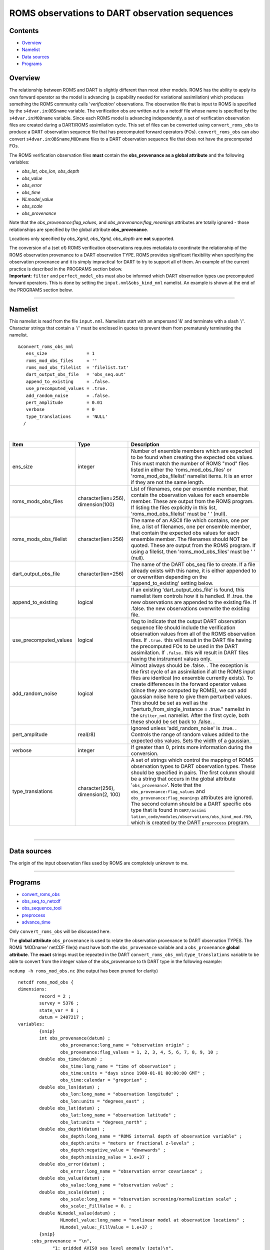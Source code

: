 ROMS observations to DART observation sequences
===============================================

Contents
--------

-  `Overview <#overview>`__
-  `Namelist <#namelist>`__
-  `Data sources <#data_sources>`__
-  `Programs <#programs>`__

Overview
--------

The relationship between ROMS and DART is slightly different than most other models. ROMS has the ability to apply its
own forward operator as the model is advancing (a capability needed for variational assimilation) which produces
something the ROMS community calls '*verification*' observations. The observation file that is input to ROMS is
specified by the ``s4dvar.in``:``OBSname`` variable. The verification obs are written out to a netcdf file whose name is
specified by the ``s4dvar.in``:``MODname`` variable. Since each ROMS model is advancing independently, a set of
verification observation files are created during a DART/ROMS assimilation cycle. This set of files can be converted
using ``convert_roms_obs`` to produce a DART observation sequence file that has precomputed forward operators (FOs).
``convert_roms_obs`` can also convert ``s4dvar.in``:``OBSname``,\ ``MODname`` files to a DART observation sequence file
that does not have the precomputed FOs.

The ROMS verification observation files **must** contain the **obs_provenance as a global attribute** and the following
variables:

-  *obs_lat, obs_lon, obs_depth*
-  *obs_value*
-  *obs_error*
-  *obs_time*
-  *NLmodel_value*
-  *obs_scale*
-  *obs_provenance*

Note that the *obs_provenance:flag_values*, and *obs_provenance:flag_meanings* attributes are totally ignored - those
relationships are specified by the global attribute **obs_provenance**.

Locations only specified by *obs_Xgrid, obs_Ygrid, obs_depth* are **not** supported.

| The conversion of a (set of) ROMS verification observations requires metadata to coordinate the relationship of the
  ROMS observation provenance to a DART observation TYPE. ROMS provides significant flexibility when specifying the
  observation provenance and it is simply impractical for DART to try to support all of them. An example of the current
  practice is described in the PROGRAMS section below.
| **Important:** ``filter`` and ``perfect_model_obs`` must also be informed which DART observation types use precomputed
  forward operators. This is done by setting the ``input.nml``\ ``&obs_kind_nml`` namelist. An example is shown at the
  end of the PROGRAMS section below.

--------------

Namelist
--------

This namelist is read from the file ``input.nml``. Namelists start with an ampersand '&' and terminate with a slash '/'.
Character strings that contain a '/' must be enclosed in quotes to prevent them from prematurely terminating the
namelist.

::

   &convert_roms_obs_nml
      ens_size               = 1
      roms_mod_obs_files     = ''
      roms_mod_obs_filelist  = 'filelist.txt'
      dart_output_obs_file   = 'obs_seq.out'
      append_to_existing     = .false.
      use_precomputed_values = .true.
      add_random_noise       = .false.
      pert_amplitude         = 0.01
      verbose                = 0
      type_translations      = 'NULL'
     /

| 

.. container::

   +------------------------+------------------------------------+------------------------------------------------------+
   | Item                   | Type                               | Description                                          |
   +========================+====================================+======================================================+
   | ens_size               | integer                            | Number of ensemble members which are expected to be  |
   |                        |                                    | found when creating the expected obs values. This    |
   |                        |                                    | must match the number of ROMS "mod" files listed in  |
   |                        |                                    | either the 'roms_mod_obs_files' or                   |
   |                        |                                    | 'roms_mod_obs_filelist' namelist items. It is an     |
   |                        |                                    | error if they are not the same length.               |
   +------------------------+------------------------------------+------------------------------------------------------+
   | roms_mods_obs_files    | character(len=256), dimension(100) | List of filenames, one per ensemble member, that     |
   |                        |                                    | contain the observation values for each ensemble     |
   |                        |                                    | member. These are output from the ROMS program. If   |
   |                        |                                    | listing the files explicitly in this list,           |
   |                        |                                    | 'roms_mod_obs_filelist' must be ' ' (null).          |
   +------------------------+------------------------------------+------------------------------------------------------+
   | roms_mods_obs_filelist | character(len=256)                 | The name of an ASCII file which contains, one per    |
   |                        |                                    | line, a list of filenames, one per ensemble member,  |
   |                        |                                    | that contain the expected obs values for each        |
   |                        |                                    | ensemble member. The filenames should NOT be quoted. |
   |                        |                                    | These are output from the ROMS program. If using a   |
   |                        |                                    | filelist, then 'roms_mod_obs_files' must be ' '      |
   |                        |                                    | (null).                                              |
   +------------------------+------------------------------------+------------------------------------------------------+
   | dart_output_obs_file   | character(len=256)                 | The name of the DART obs_seq file to create. If a    |
   |                        |                                    | file already exists with this name, it is either     |
   |                        |                                    | appended to or overwritten depending on the          |
   |                        |                                    | 'append_to_existing' setting below.                  |
   +------------------------+------------------------------------+------------------------------------------------------+
   | append_to_existing     | logical                            | If an existing 'dart_output_obs_file' is found, this |
   |                        |                                    | namelist item controls how it is handled. If .true.  |
   |                        |                                    | the new observations are appended to the existing    |
   |                        |                                    | file. If .false. the new observations overwrite the  |
   |                        |                                    | existing file.                                       |
   +------------------------+------------------------------------+------------------------------------------------------+
   | use_precomputed_values | logical                            | flag to indicate that the output DART observation    |
   |                        |                                    | sequence file should include the verification        |
   |                        |                                    | observation values from all of the ROMS observation  |
   |                        |                                    | files. If ``.true.`` this will result in the DART    |
   |                        |                                    | file having the precomputed FOs to be used in the    |
   |                        |                                    | DART assimilation. If ``.false.`` this will result   |
   |                        |                                    | in DART files having the instrument values only.     |
   +------------------------+------------------------------------+------------------------------------------------------+
   | add_random_noise       | logical                            | Almost always should be .false. . The exception is   |
   |                        |                                    | the first cycle of an assimilation if all the ROMS   |
   |                        |                                    | input files are identical (no ensemble currently     |
   |                        |                                    | exists). To create differences in the forward        |
   |                        |                                    | operator values (since they are computed by ROMS),   |
   |                        |                                    | we can add gaussian noise here to give them          |
   |                        |                                    | perturbed values. This should be set as well as the  |
   |                        |                                    | "perturb_from_single_instance = .true." namelist in  |
   |                        |                                    | the ``&filter_nml`` namelist. After the first cycle, |
   |                        |                                    | both these should be set back to .false. .           |
   +------------------------+------------------------------------+------------------------------------------------------+
   | pert_amplitude         | real(r8)                           | Ignored unless 'add_random_noise' is .true. .        |
   |                        |                                    | Controls the range of random values added to the     |
   |                        |                                    | expected obs values. Sets the width of a gaussian.   |
   +------------------------+------------------------------------+------------------------------------------------------+
   | verbose                | integer                            | If greater than 0, prints more information during    |
   |                        |                                    | the conversion.                                      |
   +------------------------+------------------------------------+------------------------------------------------------+
   | type_translations      | character(256), dimension(2, 100)  | A set of strings which control the mapping of ROMS   |
   |                        |                                    | observation types to DART observation types. These   |
   |                        |                                    | should be specified in pairs. The first column       |
   |                        |                                    | should be a string that occurs in the global         |
   |                        |                                    | attribute '``obs_provenance``'. Note that the        |
   |                        |                                    | ``obs_provenance:flag_values`` and                   |
   |                        |                                    | ``obs_provenance:flag_meanings`` attributes are      |
   |                        |                                    | ignored. The second column should be a DART specific |
   |                        |                                    | obs type that is found in                            |
   |                        |                                    | ``DART/assimi                                        |
   |                        |                                    | lation_code/modules/observations/obs_kind_mod.f90``, |
   |                        |                                    | which is created by the DART ``preprocess`` program. |
   +------------------------+------------------------------------+------------------------------------------------------+

| 

--------------

.. _data_sources:

Data sources
------------

The origin of the input observation files used by ROMS are completely unknown to me.

--------------

Programs
--------

-  `convert_roms_obs </observations/obs_converters/convert_roms_obs.html>`__
-  `obs_seq_to_netcdf </assimilation_code/programs/obs_seq_to_netcdf/obs_seq_to_netcdf.html>`__
-  `obs_sequence_tool </assimilation_code/programs/obs_sequence_tool/assimilation_code/programs/obs_sequence_tool/obs_sequence_tool.html>`__
-  `preprocess </assimilation_code/programs/preprocess/preprocess.html>`__
-  `advance_time </assimilation_code/programs/advance_time/advance_time.html>`__

Only ``convert_roms_obs`` will be discussed here.

The **global attribute** ``obs_provenance`` is used to relate the observation provenance to DART observation TYPES. The
ROMS 'MODname' netCDF file(s) must have both the ``obs_provenance`` variable and a ``obs_provenance`` **global
attribute**. The **exact** strings must be repeated in the DART ``convert_roms_obs_nml``:``type_translations`` variable
to be able to convert from the integer value of the obs_provenance to th DART type in the following example:

``ncdump -h roms_mod_obs.nc`` (the output has been pruned for clarity)

::

   netcdf roms_mod_obs {
   dimensions:
           record = 2 ;
           survey = 5376 ;
           state_var = 8 ;
           datum = 2407217 ;
   variables:
           {snip}
           int obs_provenance(datum) ;
                   obs_provenance:long_name = "observation origin" ;
                   obs_provenance:flag_values = 1, 2, 3, 4, 5, 6, 7, 8, 9, 10 ;
           double obs_time(datum) ;
                   obs_time:long_name = "time of observation" ;
                   obs_time:units = "days since 1900-01-01 00:00:00 GMT" ;
                   obs_time:calendar = "gregorian" ;
           double obs_lon(datum) ;
                   obs_lon:long_name = "observation longitude" ;
                   obs_lon:units = "degrees_east" ;
           double obs_lat(datum) ;
                   obs_lat:long_name = "observation latitude" ;
                   obs_lat:units = "degrees_north" ;
           double obs_depth(datum) ;
                   obs_depth:long_name = "ROMS internal depth of observation variable" ;
                   obs_depth:units = "meters or fractional z-levels" ;
                   obs_depth:negative_value = "downwards" ;
                   obs_depth:missing_value = 1.e+37 ;
           double obs_error(datum) ;
                   obs_error:long_name = "observation error covariance" ;
           double obs_value(datum) ;
                   obs_value:long_name = "observation value" ;
           double obs_scale(datum) ;
                   obs_scale:long_name = "observation screening/normalization scale" ;
                   obs_scale:_FillValue = 0. ;
           double NLmodel_value(datum) ;
                   NLmodel_value:long_name = "nonlinear model at observation locations" ;
                   NLmodel_value:_FillValue = 1.e+37 ;
           {snip}
        :obs_provenance = "\n",
                "1: gridded AVISO sea level anomaly (zeta)\n",
                "2: gridded Aquarius SSS (salinity)\n",
                "3: XBT from Met Office (temperature)\n",
                "4: CTD from Met Office (temperature)\n",
                "5: CTD from Met Office (salinity)\n",
                "6: ARGO floats (temperature)\n",
                "7: ARGO floats (salinity)\n",
                "8: glider UCSD (temperature)\n",
                "9: glider UCSD (salinity)\n",
                "10: blended satellite SST (temperature)" ;
           {snip}

| Note the integer values that start the obs_provenance strings are used to interpret the integer contents of the
  obs_provenance variable. They need not be consecutive, nor in any particular order, but they must not appear more than
  once.
| The following is the relevent section of the DART ``input.nml``:

::

   &convert_roms_obs_nml
      ens_size               = 32
      roms_mod_obs_filelist  = 'precomputed_files.txt'
      dart_output_obs_file   = 'obs_seq.out'
      append_to_existing     = .false.
      use_precomputed_values = .true.
      add_random_noise       = .false.
      verbose                = 1
      type_translations = "gridded AVISO sea level anomaly (zeta)", "SATELLITE_SSH",
                          "gridded Aquarius SSS (salinity)",        "SATELLITE_SSS",
                          "XBT from Met Office (temperature)",      "XBT_TEMPERATURE",
                          "CTD from Met Office (temperature)",      "CTD_TEMPERATURE",
                          "CTD from Met Office (salinity)",         "CTD_SALINITY",
                          "ARGO floats (temperature)",              "ARGO_TEMPERATURE",
                          "ARGO floats (salinity)",                 "ARGO_SALINITY",
                          "glider UCSD (temperature)",              "GLIDER_TEMPERATURE",
                          "glider UCSD (salinity)",                 "GLIDER_SALINITY",
                          "blended satellite SST (temperature)",    "SATELLITE_BLENDED_SST"
     /

A complete list of DART observation TYPES is available in
`obs_def_ocean_mod.f90 </observations/forward_operators/obs_def_ocean_mod.f90>`__

Any or all of the DART observation types that appear in the second column of ``type_translations`` must also be
designated as observations that have precomputed forward operators. This is done by setting the
``input.nml``\ ``&obs_kind_nml`` namelist as follows:

::

   &obs_kind_nml
      assimilate_these_obs_types =          'SATELLITE_SSH',
                                            'SATELLITE_SSS',
                                            'XBT_TEMPERATURE',
                                            'CTD_TEMPERATURE',
                                            'CTD_SALINITY',
                                            'ARGO_TEMPERATURE',
                                            'ARGO_SALINITY',
                                            'GLIDER_TEMPERATURE',
                                            'GLIDER_SALINITY',
                                            'SATELLITE_BLENDED_SST'
      use_precomputed_FOs_these_obs_types = 'SATELLITE_SSH',
                                            'SATELLITE_SSS',
                                            'XBT_TEMPERATURE',
                                            'CTD_TEMPERATURE',
                                            'CTD_SALINITY',
                                            'ARGO_TEMPERATURE',
                                            'ARGO_SALINITY',
                                            'GLIDER_TEMPERATURE',
                                            'GLIDER_SALINITY',
                                            'SATELLITE_BLENDED_SST'
     /

--------------
